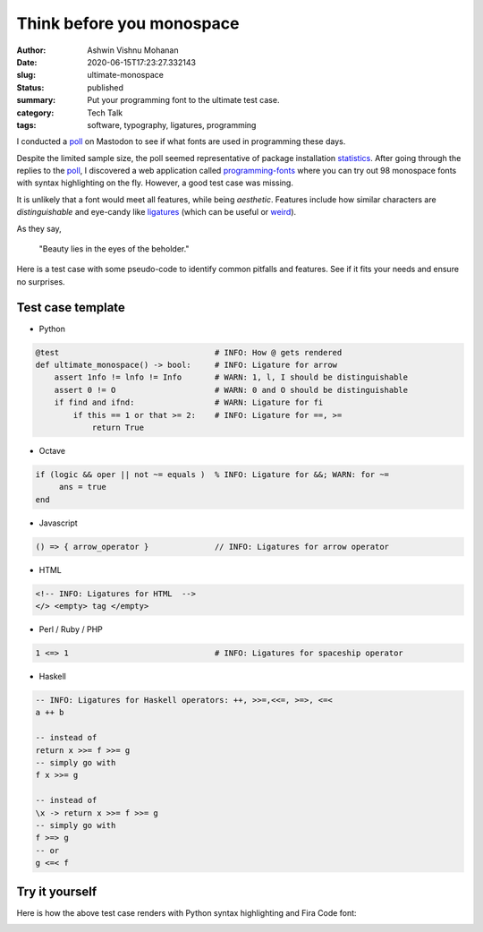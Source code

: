 Think before you monospace
##########################

:author: Ashwin Vishnu Mohanan
:date: 2020-06-15T17:23:27.332143
:slug: ultimate-monospace
:status: published
:summary: Put your programming font to the ultimate test case.
:category: Tech Talk
:tags: software, typography, ligatures, programming

I conducted a poll_ on Mastodon to see if what fonts are used in programming
these days.

.. image:: /images/monospace_poll.png
    :alt: Poll on monospace font preference.
    :target: poll_

Despite the limited sample size, the poll seemed representative of package
installation statistics_. After going through the replies to the poll_, I
discovered a web application called programming-fonts_ where you can try out 98
monospace fonts with syntax highlighting on the fly. However, a good test case was
missing.

It is unlikely that a font would meet all features, while being *aesthetic*.
Features include how similar characters are *distinguishable* and eye-candy
like ligatures_ (which can be useful or weird_).

As they say,

..

  "Beauty lies in the eyes of the beholder."

Here is a test case with some pseudo-code to identify common pitfalls and
features. See if it fits your needs and ensure no surprises.

.. raw:: html

   <style>
    pre, code {
        font-family: monospace;
    }
    </style>


.. note-info::

    The test case below should render with the default monospace font
    configured in your system. There are instructions in the end of the article
    to try out a different font online by copying this test case template
    as raw text.

Test case template
------------------

- Python

.. code:: python

    @test                                 # INFO: How @ gets rendered
    def ultimate_monospace() -> bool:     # INFO: Ligature for arrow
        assert 1nfo != lnfo != Info       # WARN: 1, l, I should be distinguishable
        assert 0 != O                     # WARN: 0 and O should be distinguishable
        if find and ifnd:                 # WARN: Ligature for fi
            if this == 1 or that >= 2:    # INFO: Ligature for ==, >=
                return True

- Octave

.. code:: octave

    if (logic && oper || not ~= equals )  % INFO: Ligature for &&; WARN: for ~=
         ans = true
    end

- Javascript

.. code:: javascript

    () => { arrow_operator }              // INFO: Ligatures for arrow operator

- HTML

.. code:: html

    <!-- INFO: Ligatures for HTML  -->
    </> <empty> tag </empty>

- Perl / Ruby / PHP

.. code:: ruby

    1 <=> 1                               # INFO: Ligatures for spaceship operator

- Haskell

.. code:: haskell

    -- INFO: Ligatures for Haskell operators: ++, >>=,<<=, >=>, <=<
    a ++ b

    -- instead of
    return x >>= f >>= g
    -- simply go with
    f x >>= g

    -- instead of
    \x -> return x >>= f >>= g
    -- simply go with
    f >=> g
    -- or
    g <=< f

Try it yourself
---------------

Here is how the above test case renders with Python syntax highlighting and
Fira Code font:

.. image:: /images/monospace_preview.png
    :alt: Monospace font preview on programmingfonts.org
    :target: programming-fonts_

.. note-primary::

    Feel free to copy the raw-text_ and try it out on programming-fonts_.

.. _poll: https://mastodon.acc.sunet.se/web/statuses/104329832337934635
.. _programming-fonts: https://www.programmingfonts.org/
.. _ligatures: https://www.hanselman.com/blog/MonospacedProgrammingFontsWithLigatures.aspx
.. _raw-text: https://raw.githubusercontent.com/ashwinvis/ashwinvis.github.io/develop/content/2020-06-15-ultimate-monospace.rst
.. _statistics: https://pkgstats.archlinux.de/compare/packages#packages=adobe-source-code-pro-fonts,ttf-anonymous-pro,ttf-bitstream-vera,ttf-cascadia-code,ttf-dejavu,ttf-hack,ttf-liberation,ttf-ms-fonts
.. _weird: https://nedbatchelder.com/blog/201604/latos_unfortunate_ligatures.html

.. licensed CC-BY 4.0
